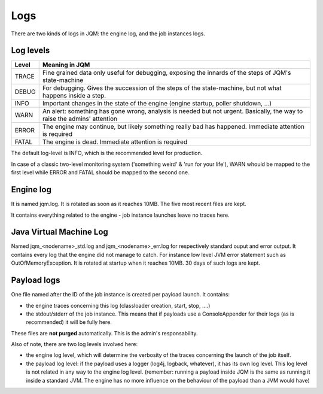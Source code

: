 Logs
#######################################

There are two kinds of logs in JQM: the engine log, and the job instances logs.

Log levels
**************

+-------+-----------------------------------------------------------------------------------------------------------------------------------+
| Level | Meaning in JQM                                                                                                                    |
+=======+===================================================================================================================================+
| TRACE | Fine grained data only useful for debugging, exposing the innards of the steps of JQM's state-machine                             |
+-------+-----------------------------------------------------------------------------------------------------------------------------------+
| DEBUG | For debugging. Gives the succession of the steps of the state-machine, but not what happens inside a step.                        |
+-------+-----------------------------------------------------------------------------------------------------------------------------------+
| INFO  | Important changes in the state of the engine (engine startup, poller shutdown, ...)                                               |
+-------+-----------------------------------------------------------------------------------------------------------------------------------+
| WARN  | An alert: something has gone wrong, analysis is needed but not urgent. Basically, the way to raise the admins' attention          |
+-------+-----------------------------------------------------------------------------------------------------------------------------------+
| ERROR | The engine may continue, but likely something really bad has happened. Immediate attention is required                            |
+-------+-----------------------------------------------------------------------------------------------------------------------------------+
| FATAL | The engine is dead. Immediate attention is required                                                                               |
+-------+-----------------------------------------------------------------------------------------------------------------------------------+

The default log-level is INFO, which is the recommended level for production.

In case of a classic two-level monitoring system ('something weird' & 'run for your life'), WARN whould be mapped to the first level while ERROR and FATAL should be mapped to the second one.


Engine log
************

It is named jqm.log. It is rotated as soon as it reaches 10MB. The five most recent files are kept.

It contains everything related to the engine - job instance launches leave no traces here.

Java Virtual Machine Log
*************************

Named jqm_<nodename>_std.log and jqm_<nodename>_err.log for respectively standard ouput and error output. It contains every log that the engine did not manage to catch. For instance low level JVM error statement such as OutOfMemoryException. It is rotated at startup when it reaches 10MB. 30 days of such logs are kept.

Payload logs
***************

One file named after the ID of the job instance is created per payload launch. It contains:

* the engine traces concerning this log (classloader creation, start, stop, ....)
* the stdout/stderr of the job instance. This means that if payloads use a ConsoleAppender for their logs (as is recommended)
  it will be fully here.

These files are **not purged** automatically. This is the admin's responsability.

Also of note, there are two log levels involved here:

* the engine log level, which will determine the verbosity of the traces concerning the launch of the job itself.
* the payload log level: if the payload uses a logger (log4j, logback, whatever), it has its own log level. This log level
  is not related in any way to the engine log level. (remember: running a payload inside JQM is the same as running it inside
  a standard JVM. The engine has no more influence on the behaviour of the payload than a JVM would have)
